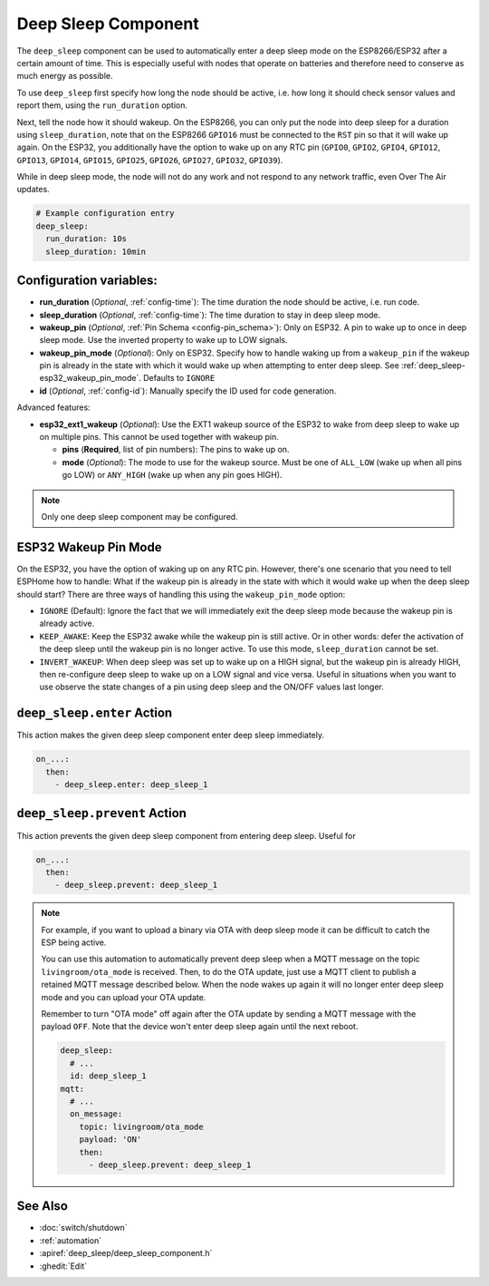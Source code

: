 Deep Sleep Component
====================

.. seo::
    :description: Instructions for setting up the deep sleep support for minimizing power consumption on ESPs.
    :image: hotel.png

The ``deep_sleep`` component can be used to automatically enter a deep sleep mode on the
ESP8266/ESP32 after a certain amount of time. This is especially useful with nodes that operate
on batteries and therefore need to conserve as much energy as possible.

To use ``deep_sleep`` first specify how long the node should be active, i.e. how long it should
check sensor values and report them, using the ``run_duration`` option.

Next, tell the node how it should wakeup. On the ESP8266, you can only put the node into deep sleep
for a duration using ``sleep_duration``, note that on the ESP8266 ``GPIO16`` must be connected to
the ``RST`` pin so that it will wake up again. On the ESP32, you additionally have the option
to wake up on any RTC pin (``GPIO0``, ``GPIO2``, ``GPIO4``, ``GPIO12``, ``GPIO13``, ``GPIO14``,
``GPIO15``, ``GPIO25``, ``GPIO26``, ``GPIO27``, ``GPIO32``, ``GPIO39``).

While in deep sleep mode, the node will not do any work and not respond to any network traffic,
even Over The Air updates.

.. code-block:: yaml

    # Example configuration entry
    deep_sleep:
      run_duration: 10s
      sleep_duration: 10min

Configuration variables:
------------------------

- **run_duration** (*Optional*, :ref:`config-time`): The time duration the node should be active, i.e. run code.
- **sleep_duration** (*Optional*, :ref:`config-time`): The time duration to stay in deep sleep mode.
- **wakeup_pin** (*Optional*, :ref:`Pin Schema <config-pin_schema>`):
  Only on ESP32. A pin to wake up to once in deep sleep mode. Use the inverted property to wake up
  to LOW signals.
- **wakeup_pin_mode** (*Optional*): Only on ESP32. Specify how to handle waking up from a ``wakeup_pin`` if
  the wakeup pin is already in the state with which it would wake up when attempting to enter deep sleep.
  See :ref:`deep_sleep-esp32_wakeup_pin_mode`. Defaults to ``IGNORE``
- **id** (*Optional*, :ref:`config-id`): Manually specify the ID used for code generation.

Advanced features:

- **esp32_ext1_wakeup** (*Optional*): Use the EXT1 wakeup source of the ESP32 to wake from deep sleep to
  wake up on multiple pins. This cannot be used together with wakeup pin.

  - **pins** (**Required**, list of pin numbers): The pins to wake up on.
  - **mode** (*Optional*): The mode to use for the wakeup source. Must be one of ``ALL_LOW`` (wake up when
    all pins go LOW) or ``ANY_HIGH`` (wake up when any pin goes HIGH).

.. note::

    Only one deep sleep component may be configured.

.. _deep_sleep-esp32_wakeup_pin_mode:

ESP32 Wakeup Pin Mode
---------------------

On the ESP32, you have the option of waking up on any RTC pin. However, there's one scenario that you need
to tell ESPHome how to handle: What if the wakeup pin is already in the state with which it would wake up
when the deep sleep should start? There are three ways of handling this using the ``wakeup_pin_mode`` option:

- ``IGNORE`` (Default): Ignore the fact that we will immediately exit the deep sleep mode because the wakeup
  pin is already active.
- ``KEEP_AWAKE``: Keep the ESP32 awake while the wakeup pin is still active. Or in other words: defer the
  activation of the deep sleep until the wakeup pin is no longer active. To use this mode, ``sleep_duration`` cannot be set.
- ``INVERT_WAKEUP``: When deep sleep was set up to wake up on a HIGH signal, but the wakeup pin is already HIGH,
  then re-configure deep sleep to wake up on a LOW signal and vice versa. Useful in situations when you want to
  use observe the state changes of a pin using deep sleep and the ON/OFF values last longer.


.. _deep_sleep-enter_action:

``deep_sleep.enter`` Action
---------------------------

This action makes the given deep sleep component enter deep sleep immediately.

.. code-block:: yaml

    on_...:
      then:
        - deep_sleep.enter: deep_sleep_1


.. _deep_sleep-prevent_action:

``deep_sleep.prevent`` Action
-----------------------------

This action prevents the given deep sleep component from entering deep sleep.
Useful for

.. code-block:: yaml

    on_...:
      then:
        - deep_sleep.prevent: deep_sleep_1

.. note::

    For example, if you want to upload a binary via OTA with deep sleep mode it can be difficult to
    catch the ESP being active.

    You can use this automation to automatically prevent deep sleep when a MQTT message on the topic
    ``livingroom/ota_mode`` is received. Then, to do the OTA update, just
    use a MQTT client to publish a retained MQTT message described below. When the node wakes up again
    it will no longer enter deep sleep mode and you can upload your OTA update.

    Remember to turn "OTA mode" off again after the OTA update by sending a MQTT message with the payload
    ``OFF``. Note that the device won't enter deep sleep again until the next reboot.

    .. code-block:: yaml

        deep_sleep:
          # ...
          id: deep_sleep_1
        mqtt:
          # ...
          on_message:
            topic: livingroom/ota_mode
            payload: 'ON'
            then:
              - deep_sleep.prevent: deep_sleep_1

See Also
--------

- :doc:`switch/shutdown`
- :ref:`automation`
- :apiref:`deep_sleep/deep_sleep_component.h`
- :ghedit:`Edit`
